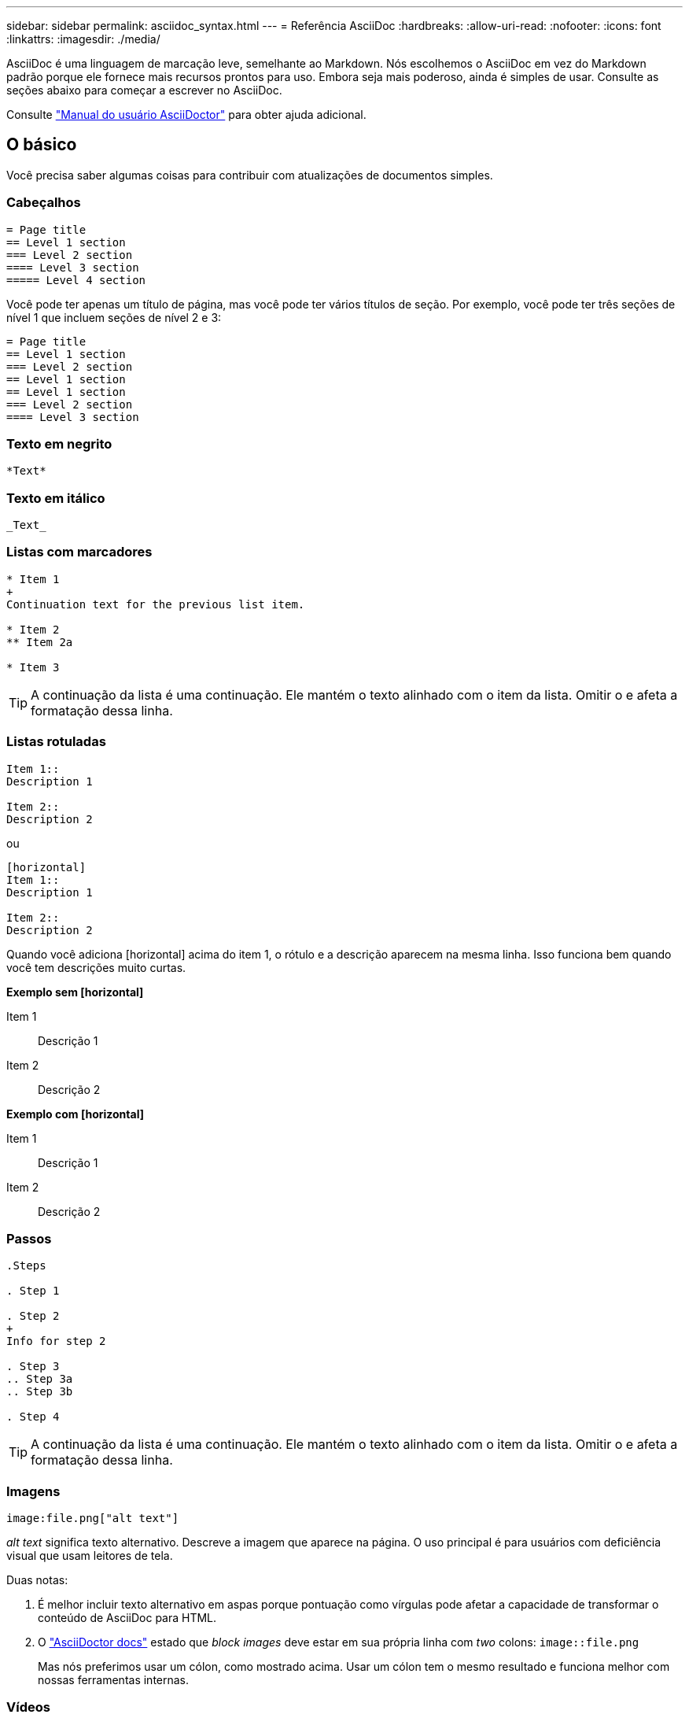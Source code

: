 ---
sidebar: sidebar 
permalink: asciidoc_syntax.html 
---
= Referência AsciiDoc
:hardbreaks:
:allow-uri-read: 
:nofooter: 
:icons: font
:linkattrs: 
:imagesdir: ./media/


[role="lead"]
AsciiDoc é uma linguagem de marcação leve, semelhante ao Markdown. Nós escolhemos o AsciiDoc em vez do Markdown padrão porque ele fornece mais recursos prontos para uso. Embora seja mais poderoso, ainda é simples de usar. Consulte as seções abaixo para começar a escrever no AsciiDoc.

Consulte http://asciidoctor.org/docs/user-manual/["Manual do usuário AsciiDoctor"^] para obter ajuda adicional.



== O básico

Você precisa saber algumas coisas para contribuir com atualizações de documentos simples.



=== Cabeçalhos

....
= Page title
== Level 1 section
=== Level 2 section
==== Level 3 section
===== Level 4 section
....
Você pode ter apenas um título de página, mas você pode ter vários títulos de seção. Por exemplo, você pode ter três seções de nível 1 que incluem seções de nível 2 e 3:

....
= Page title
== Level 1 section
=== Level 2 section
== Level 1 section
== Level 1 section
=== Level 2 section
==== Level 3 section
....


=== Texto em negrito

....
*Text*
....


=== Texto em itálico

....
_Text_
....


=== Listas com marcadores

....
* Item 1
+
Continuation text for the previous list item.

* Item 2
** Item 2a

* Item 3
....

TIP: A continuação da lista é uma continuação. Ele mantém o texto alinhado com o item da lista. Omitir o e afeta a formatação dessa linha.



=== Listas rotuladas

....
Item 1::
Description 1

Item 2::
Description 2
....
ou

....
[horizontal]
Item 1::
Description 1

Item 2::
Description 2
....
Quando você adiciona [horizontal] acima do item 1, o rótulo e a descrição aparecem na mesma linha. Isso funciona bem quando você tem descrições muito curtas.

*Exemplo sem [horizontal]*

Item 1:: Descrição 1
Item 2:: Descrição 2


*Exemplo com [horizontal]*

Item 1:: Descrição 1
Item 2:: Descrição 2




=== Passos

....
.Steps

. Step 1

. Step 2
+
Info for step 2

. Step 3
.. Step 3a
.. Step 3b

. Step 4
....

TIP: A continuação da lista é uma continuação. Ele mantém o texto alinhado com o item da lista. Omitir o e afeta a formatação dessa linha.



=== Imagens

....
image:file.png["alt text"]
....
_alt text_ significa texto alternativo. Descreve a imagem que aparece na página. O uso principal é para usuários com deficiência visual que usam leitores de tela.

Duas notas:

. É melhor incluir texto alternativo em aspas porque pontuação como vírgulas pode afetar a capacidade de transformar o conteúdo de AsciiDoc para HTML.
. O https://docs.asciidoctor.org/asciidoc/latest/macros/images/["AsciiDoctor docs"^] estado que _block images_ deve estar em sua própria linha com _two_ colons: `image::file.png`
+
Mas nós preferimos usar um cólon, como mostrado acima. Usar um cólon tem o mesmo resultado e funciona melhor com nossas ferramentas internas.





=== Vídeos

Hospedado no YouTube:

....
video::id[youtube]
....
Hospedado localmente no GitHub:

....
video::file.mp4
....


=== Ligações

A sintaxe que você deve usar depende do que você está vinculando:

* <<Link para um site externo>>
* <<Link para uma seção na mesma página>>
* <<Link para outra página nos documentos>>




==== Link para um site externo

....
url[link text^]
....
A página abre o link em uma nova guia do navegador.



==== Link para uma seção na mesma página

....
<<section_title>>
....
Por exemplo:

....
For more details, see <<Headings>>.
....
O texto do link pode ser algo diferente do título da seção:

....
<<section_title,Different link text>>
....
Por exemplo:

....
<<Headings,Learn the syntax for headings>>.
....


==== Link para outra página nos documentos

O arquivo precisa estar no mesmo repositório do GitHub:

....
link:<file_name>.html[Link text]
....
Para vincular diretamente a uma seção no arquivo, adicione um hash ( no) e o título da seção:

....
link:<file_name>.html#<section-name-using-dashes-and-all-lower-case>[Link text]
....
Por exemplo:

....
link:style.html#use-simple-words[Use simple words]
....


=== Notas, dicas e precauções

Você pode querer chamar a atenção para certas declarações usando notas, dicas ou declarações de cautela. Formate-os da seguinte forma:

....
NOTE: text

TIP: text

CAUTION: text
....
Use cada um destes com moderação. Você não quer criar páginas cheias de notas e dicas. Eles se tornam menos significativos se você fizer isso.

Veja como cada um destes se parece quando o conteúdo AsciiDoc é transformado em HTML:


NOTE: Esta é uma nota. Ele inclui informações extras que um leitor pode precisar saber.


TIP: Uma dica fornece informações úteis que podem ajudar um usuário a fazer algo ou entender algo.


CAUTION: Um cuidado aconselha o leitor a agir com cuidado. Use isso em circunstâncias raras.



== Coisas avançadas

Se você estiver criando um novo conteúdo, você vai querer revisar esta seção para ver alguns detalhes de nitty-gritty.



=== Cabeçalhos dos documentos

Cada arquivo AsciiDoc inclui dois tipos de cabeçalhos. O primeiro é para o GitHub e o segundo é para o AsciiDoctor, que é a ferramenta de publicação que transforma o conteúdo AsciiDoc em HTML.

O cabeçalho GitHub é o primeiro conjunto de conteúdo no arquivo .adoc. Ele precisa incluir o seguinte:

....
---
sidebar: sidebar
permalink: <file_name>.html
keywords: keyword1, keyword2, keyword3, keyword4, keyword5
summary: "A summary."
---
....
As palavras-chave e o resumo afetam diretamente os resultados da pesquisa. Na verdade, o próprio resumo é exibido nos resultados da pesquisa. Você deve se certificar de que é amigável. A melhor prática é fazer com que o resumo reflita seu parágrafo principal.


TIP: É melhor incluir o resumo em aspas porque pontuação como dois pontos pode afetar a capacidade de transformar o conteúdo de AsciiDoc para HTML.

O cabeçalho seguinte fica diretamente abaixo do título do documento (<<Cabeçalhos>>consulte ). Este cabeçalho deve incluir o seguinte:

....
:hardbreaks:
:nofooter:
:icons: font
:linkattrs:
:imagesdir: ./media/
....
Não é necessário tocar em nenhum dos parâmetros neste cabeçalho. Basta colá-lo e esquecê-lo.



=== Parágrafo principal

O primeiro parágrafo que aparece sob o título do documento deve incluir a seguinte sintaxe diretamente acima dele:

....
[.lead]
This is my lead paragraph for this content.
....
[.Lead] aplica formatação CSS ao parágrafo principal, que tem um formato diferente do texto que o segue.



=== Tabelas

Aqui está a sintaxe para uma tabela básica:

....
[cols=2*,options="header",cols="25,75"]
|===
| heading column 1
| heading column 2
| row 1 column 1 | row 1 column 2
| row 2 column 1 | row 2 column 2
|===
....
Existem _muitas_ maneiras de formatar uma tabela. Consulte a https://asciidoctor.org/docs/user-manual/#tables["Manual do usuário AsciiDoctor"^] para obter ajuda adicional.


TIP: Se uma célula contiver conteúdo formatado como listas com marcadores, é melhor adicionar um "a" no cabeçalho da coluna para habilitar a formatação. Por exemplo: [Cols"2,2,4a" options

https://asciidoctor.org/docs/asciidoc-syntax-quick-reference/#tables["Consulte a Referência rápida de sintaxe AsciiDoc para obter mais exemplos de tabela"^].



=== Cabeçalhos das tarefas

Se você estiver explicando como executar uma tarefa, você pode incluir informações introdutórias antes de acessar as etapas. E você pode precisar dizer o que fazer depois de completar os passos. Se você fizer isso, é melhor organizar essas informações usando cabeçalhos, o que permite a digitalização.

Use os seguintes títulos conforme necessário:

.O que você vai precisar
_As informações que o usuário precisa para concluir a tarefa._

.Sobre esta tarefa
_Algumas informações contextuais adicionais que o usuário pode precisar saber sobre esta tarefa._

.Passos
_As etapas individuais para concluir a tarefa._

.O que se segue?
_O que o usuário deve fazer a seguir._

Cada um deles deve incluir um . logo antes do texto, assim:

....
.What you'll need
.About this task
.Steps
.What's next?
....
Esta sintaxe aplica texto em negrito em uma fonte maior.



=== Sintaxe de comando

Ao fornecer entrada de comando, inclua o comando dentro de "para aplicar fonte monospace:

....
`volume show -is-encrypted true`
....
Veja como isso se parece:

`volume show -is-encrypted true`

Para exemplos de saída de comando ou comando, use a seguinte sintaxe:

....
----
cluster2::> volume show -is-encrypted true

Vserver  Volume  Aggregate  State  Type  Size  Available  Used
-------  ------  ---------  -----  ----  -----  --------- ----
vs1      vol1    aggr2     online    RW  200GB    160.0GB  20%
----
....
Os quatro traços permitem que você insira linhas de texto separadas que aparecem juntas. Aqui está o resultado:

[listing]
----
cluster2::> volume show -is-encrypted true

Vserver  Volume  Aggregate  State  Type  Size  Available  Used
-------  ------  ---------  -----  ----  -----  --------- ----
vs1      vol1    aggr2     online    RW  200GB    160.0GB  20%
----


=== Texto variável

Na saída de comandos e comandos, inclua texto variável dentro de sublinhados para aplicar itálico.

....
`vserver nfs modify -vserver _name_ -showmount enabled`
....
Veja como esse comando e a variável texto se parecem:

`vserver nfs modify -vserver _name_ -showmount enabled`


NOTE: Os sublinhados não são suportados com realce de sintaxe de código neste momento.



=== Realce da sintaxe do código

O realce de sintaxe de código fornece uma solução focada no desenvolvedor para documentar as linguagens mais populares.

*Exemplo de saída 1*

[source, http]
----
POST https://netapp-cloud-account.auth0.com/oauth/token
Header: Content-Type: application/json
Body:
{
              "username": "<user_email>",
              "scope": "profile",
              "audience": "https://api.cloud.netapp.com",
              "client_id": "UaVhOIXMWQs5i1WdDxauXe5Mqkb34NJQ",
              "grant_type": "password",
              "password": "<user_password>"
}
----
*Exemplo de saída 2*

[source, json]
----
[
    {
        "header": {
            "requestId": "init",
            "clientId": "init",
            "agentId": "init"
        },
        "payload": {
            "init": {}
        },
        "id": "5801"
    }
]
----
*Idiomas suportados*

* bash
* curl
* https
* json
* powershell
* fantoche
* python
* yaml


*Implementação*

Copie e cole a sintaxe a seguir e, em seguida, adicione um idioma suportado e o código:

....
[source,<language>]
<code>
....
Por exemplo:

....
[source,curl]
curl -s https:///v1/ \
-H accept:application/json \
-H "Content-type: application/json" \
-H api-key: \
-H secret-key: \
-X [GET,POST,PUT,DELETE]
....


=== Reutilização de conteúdo

Se você tem um pedaço de conteúdo que é repetido em diferentes páginas, você pode facilmente escrevê-lo uma vez e reutilizá-lo nessas páginas. A reutilização é possível a partir do mesmo repositório e entre repositórios. Veja como funciona.

. Crie uma pasta em seu repositório chamado _include
+
https://github.com/NetAppDocs/cloud-tiering["Por exemplo, dê uma olhada no repositório do Cloud Tiering"^].

. Adicione um arquivo .adoc nessa pasta que inclua o conteúdo que você deseja reutilizar.
+
Pode ser uma frase, uma lista, uma tabela, uma ou mais seções, e assim por diante. Não inclua mais nada no arquivo - sem cabeçalhos ou nada.

. Agora vá para os arquivos onde você gostaria de reutilizar esse conteúdo.
. Se você estiver reutilizando o conteúdo do repositório _same_ GitHub, use a seguinte sintaxe em uma linha por si só:
+
 include::_include/<filename>.adoc[]
+
Por exemplo:

+
 include::_include/s3regions.adoc[]
. Se você estiver reutilizando o conteúdo em um repositório _different_, use a seguinte sintaxe em uma linha por si só:
+
 include::https://raw.githubusercontent.com/NetAppDocs/<reponame>/main/_include/<filename>.adoc[]
+
Por exemplo:

+
 include::https://raw.githubusercontent.com/NetAppDocs/cloud-tiering/main/_include/s3regions.adoc[]


É isso!

Se você quiser saber mais sobre a diretiva include https://asciidoctor.org/docs/user-manual/#include-directive["Confira o Manual do Usuário do AsciiDoctor"^], .
